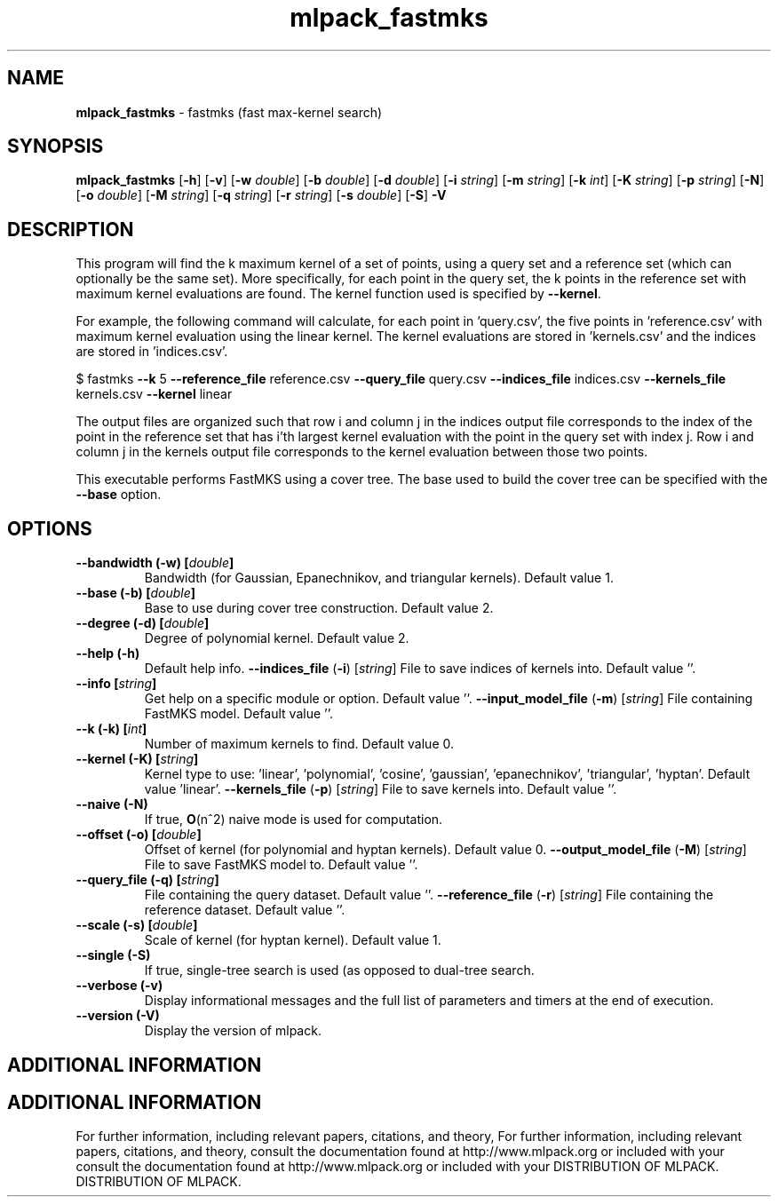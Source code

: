 .\" Text automatically generated by txt2man
.TH mlpack_fastmks  "1" "" ""
.SH NAME
\fBmlpack_fastmks \fP- fastmks (fast max-kernel search)
.SH SYNOPSIS
.nf
.fam C
 \fBmlpack_fastmks\fP [\fB-h\fP] [\fB-v\fP] [\fB-w\fP \fIdouble\fP] [\fB-b\fP \fIdouble\fP] [\fB-d\fP \fIdouble\fP] [\fB-i\fP \fIstring\fP] [\fB-m\fP \fIstring\fP] [\fB-k\fP \fIint\fP] [\fB-K\fP \fIstring\fP] [\fB-p\fP \fIstring\fP] [\fB-N\fP] [\fB-o\fP \fIdouble\fP] [\fB-M\fP \fIstring\fP] [\fB-q\fP \fIstring\fP] [\fB-r\fP \fIstring\fP] [\fB-s\fP \fIdouble\fP] [\fB-S\fP] \fB-V\fP 
.fam T
.fi
.fam T
.fi
.SH DESCRIPTION


This program will find the k maximum kernel of a set of points, using a query
set and a reference set (which can optionally be the same set). More
specifically, for each point in the query set, the k points in the reference
set with maximum kernel evaluations are found. The kernel function used is
specified by \fB--kernel\fP.
.PP
For example, the following command will calculate, for each point in
\(cqquery.csv', the five points in 'reference.csv' with maximum kernel evaluation
using the linear kernel. The kernel evaluations are stored in 'kernels.csv'
and the indices are stored in 'indices.csv'.
.PP
$ fastmks \fB--k\fP 5 \fB--reference_file\fP reference.csv \fB--query_file\fP query.csv
\fB--indices_file\fP indices.csv \fB--kernels_file\fP kernels.csv \fB--kernel\fP linear
.PP
The output files are organized such that row i and column j in the indices
output file corresponds to the index of the point in the reference set that
has i'th largest kernel evaluation with the point in the query set with index
j. Row i and column j in the kernels output file corresponds to the kernel
evaluation between those two points.
.PP
This executable performs FastMKS using a cover tree. The base used to build
the cover tree can be specified with the \fB--base\fP option.
.RE
.PP

.SH OPTIONS 

.TP
.B
\fB--bandwidth\fP (\fB-w\fP) [\fIdouble\fP]
Bandwidth (for Gaussian, Epanechnikov, and
triangular kernels). Default value 1.
.TP
.B
\fB--base\fP (\fB-b\fP) [\fIdouble\fP]
Base to use during cover tree construction. 
Default value 2.
.TP
.B
\fB--degree\fP (\fB-d\fP) [\fIdouble\fP]
Degree of polynomial kernel. Default value 2.
.TP
.B
\fB--help\fP (\fB-h\fP)
Default help info.
\fB--indices_file\fP (\fB-i\fP) [\fIstring\fP] File to save indices of kernels into. Default
value ''.
.TP
.B
\fB--info\fP [\fIstring\fP]
Get help on a specific module or option. 
Default value ''.
\fB--input_model_file\fP (\fB-m\fP) [\fIstring\fP] 
File containing FastMKS model. Default value
\(cq'.
.TP
.B
\fB--k\fP (\fB-k\fP) [\fIint\fP]
Number of maximum kernels to find. Default
value 0.
.TP
.B
\fB--kernel\fP (\fB-K\fP) [\fIstring\fP]
Kernel type to use: 'linear', 'polynomial',
\(cqcosine', 'gaussian', 'epanechnikov',
\(cqtriangular', 'hyptan'. Default value
\(cqlinear'.
\fB--kernels_file\fP (\fB-p\fP) [\fIstring\fP] File to save kernels into. Default value ''.
.TP
.B
\fB--naive\fP (\fB-N\fP)
If true, \fBO\fP(n^2) naive mode is used for
computation.
.TP
.B
\fB--offset\fP (\fB-o\fP) [\fIdouble\fP]
Offset of kernel (for polynomial and hyptan
kernels). Default value 0.
\fB--output_model_file\fP (\fB-M\fP) [\fIstring\fP] 
File to save FastMKS model to. Default value
\(cq'.
.TP
.B
\fB--query_file\fP (\fB-q\fP) [\fIstring\fP]
File containing the query dataset. Default
value ''.
\fB--reference_file\fP (\fB-r\fP) [\fIstring\fP] 
File containing the reference dataset. Default
value ''.
.TP
.B
\fB--scale\fP (\fB-s\fP) [\fIdouble\fP]
Scale of kernel (for hyptan kernel). Default
value 1.
.TP
.B
\fB--single\fP (\fB-S\fP)
If true, single-tree search is used (as opposed
to dual-tree search.
.TP
.B
\fB--verbose\fP (\fB-v\fP)
Display informational messages and the full list
of parameters and timers at the end of
execution.
.TP
.B
\fB--version\fP (\fB-V\fP)
Display the version of mlpack.
.SH ADDITIONAL INFORMATION
.SH ADDITIONAL INFORMATION


For further information, including relevant papers, citations, and theory,
For further information, including relevant papers, citations, and theory,
consult the documentation found at http://www.mlpack.org or included with your
consult the documentation found at http://www.mlpack.org or included with your
DISTRIBUTION OF MLPACK.
DISTRIBUTION OF MLPACK.
